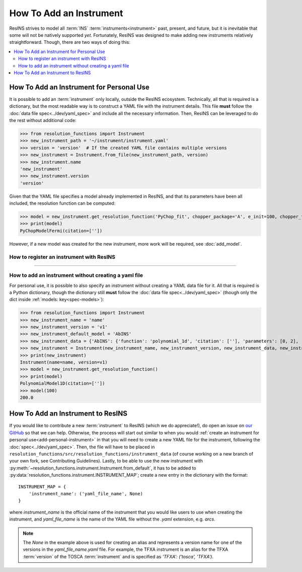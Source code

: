 How To Add an Instrument
========================

ResINS strives to model all :term:`INS` :term:`instruments<instrument>` past,
present, and future, but it is inevitable that some will not be natively
supported *yet*. Fortunately, ResINS was designed to make adding new instruments
relatively straightforward. Though, there are two ways of doing this:

.. contents::
    :backlinks: entry
    :depth: 2
    :local:

.. _add-personal-instrument:

How To Add an Instrument for Personal Use
-----------------------------------------

It is possible to add an :term:`instrument` only locally, outside the ResINS
ecosystem. Technically, all that is required is a dictionary, but the most
readable way is to construct a YAML file with the instrument details. This file
**must** follow the :doc:`data file spec<../dev/yaml_spec>` and include all the
necessary information. Then, ResINS can be leveraged to do the rest without
additional code:

>>> from resolution_functions import Instrument
>>> new_instrument_path = '~/instrument/instrument.yaml'
>>> version = 'version'  # If the created YAML file contains multiple versions
>>> new_instrument = Instrument.from_file(new_instrument_path, version)
>>> new_instrument.name
'new_instrument'
>>> new_instrument.version
'version'

Given that the YAML file specifies a model already implemented in ResINS, and
that its parameters have been all included, the resolution function can be
computed:

>>> model = new_instrument.get_resolution_function('PyChop_fit', chopper_package='A', e_init=100, chopper_frequency=300)
>>> print(model)
PyChopModelFermi(citation=[''])

However, if a new model was created for the new instrument, more work will be
required, see :doc:`add_model`.

How to register an instrument with ResINS
^^^^^^^^^^^^^^^^^^^^^^^^^^^^^^^^^^^^^^^^^

??????????????????

.. _howto-instrument-dict:

How to add an instrument without creating a yaml file
^^^^^^^^^^^^^^^^^^^^^^^^^^^^^^^^^^^^^^^^^^^^^^^^^^^^^

For personal use, it is possible to also specify an instrument without creating
a YAML data file for it. All that is required is a Python dictionary, though the
dictionary still **must** follow the :doc:`data file spec<../dev/yaml_spec>`
(though only the dict inside :ref:`models: key<spec-models>`):

>>> from resolution_functions import Instrument
>>> new_instrument_name = 'name'
>>> new_instrument_version = 'v1'
>>> new_instrument_default_model = 'AbINS'
>>> new_instrument_data = {'AbINS': {'function': 'polynomial_1d', 'citation': [''], 'parameters': [0, 2], 'settings': {}}}
>>> new_instrument = Instrument(new_instrument_name, new_instrument_version, new_instrument_data, new_instrument_default_model)
>>> print(new_instrument)
Instrument(name=name, version=v1)
>>> model = new_instrument.get_resolution_function()
>>> print(model)
PolynomialModel1D(citation=[''])
>>> model(100)
200.0

How To Add an Instrument to ResINS
----------------------------------

If you would like to contribute a new :term:`instrument` to ResINS (which we do
appreciate!), do open an issue on
`our GitHub <https://github.com/pace-neutrons/resolution_functions>`_
so that we can help. Otherwise, the process will start out similar to when you
would :ref:`create an instrument for personal use<add-personal-instrument>` in
that you will need to create a new YAML file for the instrument, following the
:doc:`spec<../dev/yaml_spec>`. Then, the file will have to be placed in
``resolution_functions/src/resolution_functions/instrument_data`` (of course
working on a new branch of your own fork, see Contributing Guidelines). Lastly,
to be able to use the new instrument with
:py:meth:`~resolution_functions.instrument.Instrument.from_default`,
it has to be added to
:py:data:`resolution_functions.instrument.INSTRUMENT_MAP`;
create a new entry in the dictionary with the format::

    INSTRUMENT_MAP = {
        'instrument_name': ('yaml_file_name', None)
    }

where `instrument_name` is the official name of the instrument that you would
like users to use when creating the instrument, and `yaml_file_name` is the
name of the YAML file without the `.yaml` extension, e.g. `arcs`.

.. note::

    The `None` in the example above is used for creating an alias and represents
    a version name for one of the versions in the `yaml_file_name.yaml` file.
    For example, the TFXA instrument is an alias for the TFXA :term:`version` of
    the TOSCA :term:`instrument` and is specified as
    `'TFXA': ('tosca', 'TFXA')`.
